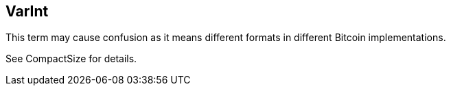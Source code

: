 == VarInt

This term may cause confusion as it means different formats in different Bitcoin implementations.

See CompactSize for details.